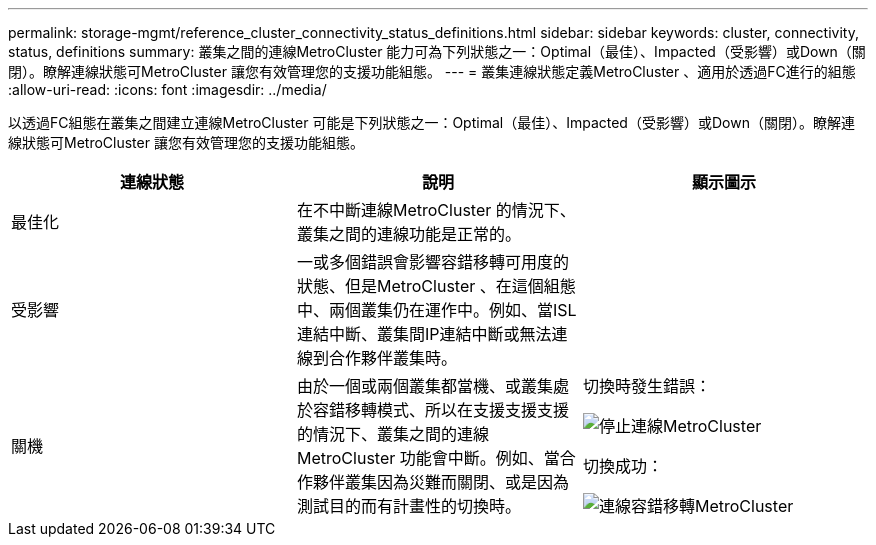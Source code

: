 ---
permalink: storage-mgmt/reference_cluster_connectivity_status_definitions.html 
sidebar: sidebar 
keywords: cluster, connectivity, status, definitions 
summary: 叢集之間的連線MetroCluster 能力可為下列狀態之一：Optimal（最佳）、Impacted（受影響）或Down（關閉）。瞭解連線狀態可MetroCluster 讓您有效管理您的支援功能組態。 
---
= 叢集連線狀態定義MetroCluster 、適用於透過FC進行的組態
:allow-uri-read: 
:icons: font
:imagesdir: ../media/


[role="lead"]
以透過FC組態在叢集之間建立連線MetroCluster 可能是下列狀態之一：Optimal（最佳）、Impacted（受影響）或Down（關閉）。瞭解連線狀態可MetroCluster 讓您有效管理您的支援功能組態。

|===
| 連線狀態 | 說明 | 顯示圖示 


 a| 
最佳化
 a| 
在不中斷連線MetroCluster 的情況下、叢集之間的連線功能是正常的。
 a| 
image:../media/metrocluster_connectivity_optimal.gif[""]



 a| 
受影響
 a| 
一或多個錯誤會影響容錯移轉可用度的狀態、但是MetroCluster 、在這個組態中、兩個叢集仍在運作中。例如、當ISL連結中斷、叢集間IP連結中斷或無法連線到合作夥伴叢集時。
 a| 
image:../media/metrocluster_connectivity_impacted.gif[""]



 a| 
關機
 a| 
由於一個或兩個叢集都當機、或叢集處於容錯移轉模式、所以在支援支援支援的情況下、叢集之間的連線MetroCluster 功能會中斷。例如、當合作夥伴叢集因為災難而關閉、或是因為測試目的而有計畫性的切換時。
 a| 
切換時發生錯誤：

image::../media/metrocluster_connectivity_down.gif[停止連線MetroCluster]

切換成功：

image::../media/metrocluster_connectivity_failover.gif[連線容錯移轉MetroCluster]

|===